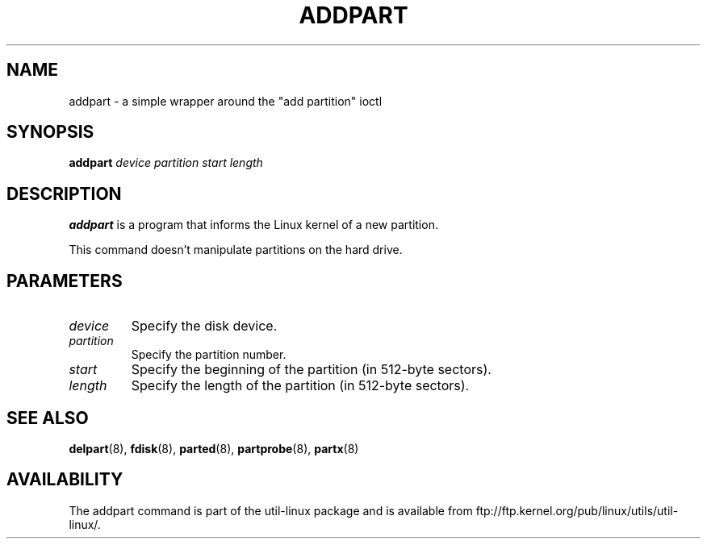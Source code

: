 .\" addpart.8 --
.\" Copyright 2007 Karel Zak <kzak@redhat.com>
.\" Copyright 2007 Red Hat, Inc.
.\" May be distributed under the GNU General Public License
.TH ADDPART 8 "January 2007" "util-linux" "System Administration"
.SH NAME
addpart \-
a simple wrapper around the "add partition" ioctl
.SH SYNOPSIS
.B addpart
.I device partition start length
.SH DESCRIPTION
.B addpart
is a program that informs the Linux kernel of a new partition.

This command doesn't manipulate partitions on the hard drive.

.SH PARAMETERS
.TP
.I device
Specify the disk device.
.TP
.I partition
Specify the partition number.
.TP
.I start
Specify the beginning of the partition (in 512-byte sectors).
.TP
.I length
Specify the length of the partition (in 512-byte sectors).

.SH SEE ALSO
.BR delpart (8),
.BR fdisk (8),
.BR parted (8),
.BR partprobe (8),
.BR partx (8)
.SH AVAILABILITY
The addpart command is part of the util-linux package and is available from
ftp://ftp.kernel.org/pub/linux/utils/util-linux/.
